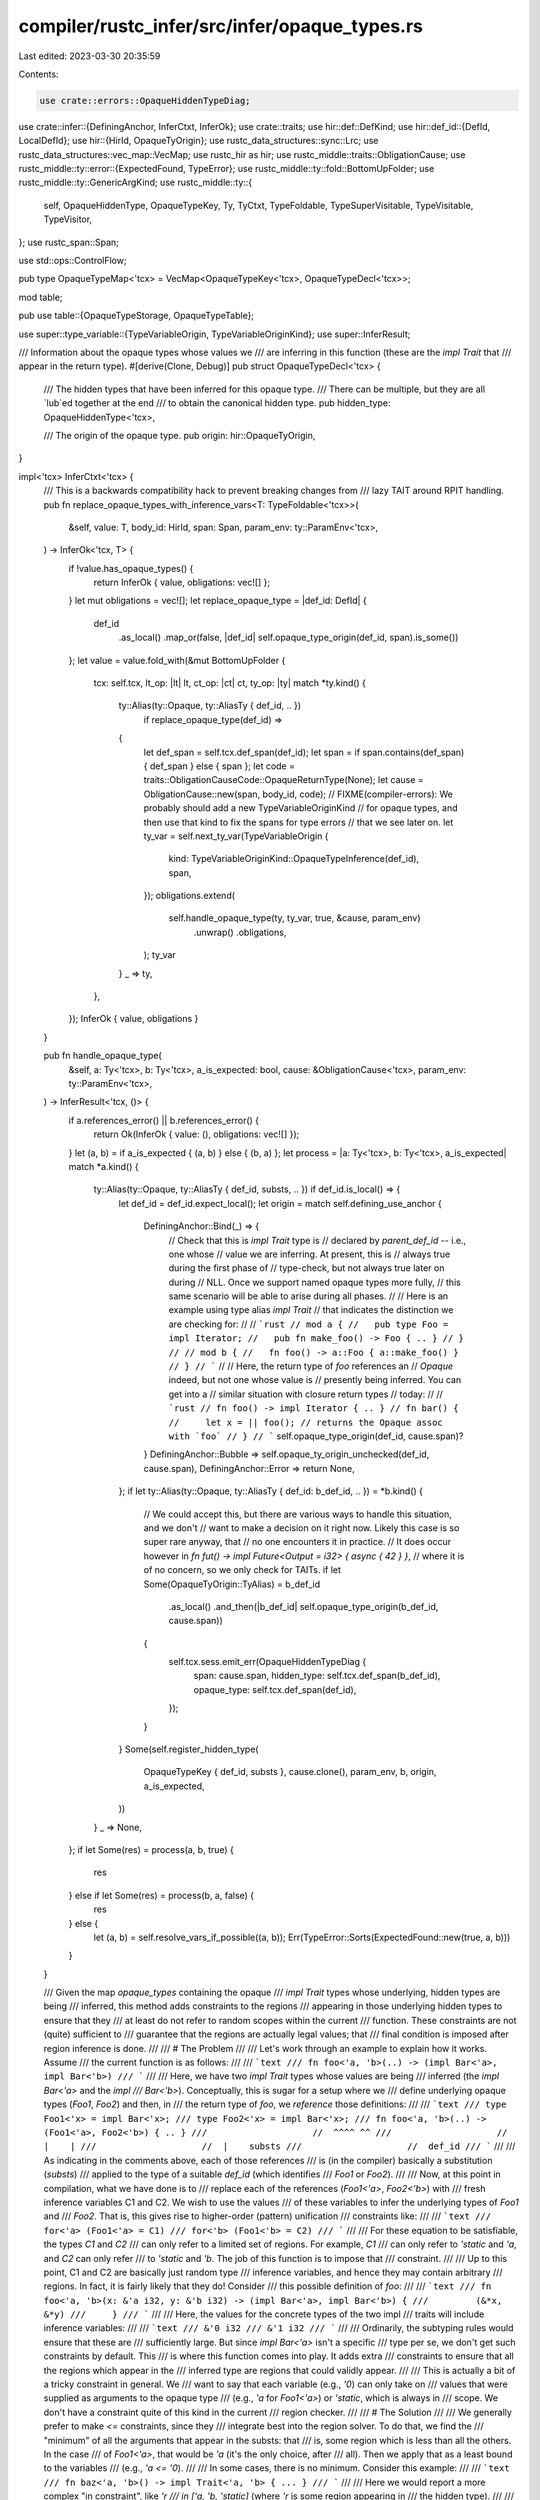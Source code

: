 compiler/rustc_infer/src/infer/opaque_types.rs
==============================================

Last edited: 2023-03-30 20:35:59

Contents:

.. code-block:: rs

    use crate::errors::OpaqueHiddenTypeDiag;
use crate::infer::{DefiningAnchor, InferCtxt, InferOk};
use crate::traits;
use hir::def::DefKind;
use hir::def_id::{DefId, LocalDefId};
use hir::{HirId, OpaqueTyOrigin};
use rustc_data_structures::sync::Lrc;
use rustc_data_structures::vec_map::VecMap;
use rustc_hir as hir;
use rustc_middle::traits::ObligationCause;
use rustc_middle::ty::error::{ExpectedFound, TypeError};
use rustc_middle::ty::fold::BottomUpFolder;
use rustc_middle::ty::GenericArgKind;
use rustc_middle::ty::{
    self, OpaqueHiddenType, OpaqueTypeKey, Ty, TyCtxt, TypeFoldable, TypeSuperVisitable,
    TypeVisitable, TypeVisitor,
};
use rustc_span::Span;

use std::ops::ControlFlow;

pub type OpaqueTypeMap<'tcx> = VecMap<OpaqueTypeKey<'tcx>, OpaqueTypeDecl<'tcx>>;

mod table;

pub use table::{OpaqueTypeStorage, OpaqueTypeTable};

use super::type_variable::{TypeVariableOrigin, TypeVariableOriginKind};
use super::InferResult;

/// Information about the opaque types whose values we
/// are inferring in this function (these are the `impl Trait` that
/// appear in the return type).
#[derive(Clone, Debug)]
pub struct OpaqueTypeDecl<'tcx> {
    /// The hidden types that have been inferred for this opaque type.
    /// There can be multiple, but they are all `lub`ed together at the end
    /// to obtain the canonical hidden type.
    pub hidden_type: OpaqueHiddenType<'tcx>,

    /// The origin of the opaque type.
    pub origin: hir::OpaqueTyOrigin,
}

impl<'tcx> InferCtxt<'tcx> {
    /// This is a backwards compatibility hack to prevent breaking changes from
    /// lazy TAIT around RPIT handling.
    pub fn replace_opaque_types_with_inference_vars<T: TypeFoldable<'tcx>>(
        &self,
        value: T,
        body_id: HirId,
        span: Span,
        param_env: ty::ParamEnv<'tcx>,
    ) -> InferOk<'tcx, T> {
        if !value.has_opaque_types() {
            return InferOk { value, obligations: vec![] };
        }
        let mut obligations = vec![];
        let replace_opaque_type = |def_id: DefId| {
            def_id
                .as_local()
                .map_or(false, |def_id| self.opaque_type_origin(def_id, span).is_some())
        };
        let value = value.fold_with(&mut BottomUpFolder {
            tcx: self.tcx,
            lt_op: |lt| lt,
            ct_op: |ct| ct,
            ty_op: |ty| match *ty.kind() {
                ty::Alias(ty::Opaque, ty::AliasTy { def_id, .. })
                    if replace_opaque_type(def_id) =>
                {
                    let def_span = self.tcx.def_span(def_id);
                    let span = if span.contains(def_span) { def_span } else { span };
                    let code = traits::ObligationCauseCode::OpaqueReturnType(None);
                    let cause = ObligationCause::new(span, body_id, code);
                    // FIXME(compiler-errors): We probably should add a new TypeVariableOriginKind
                    // for opaque types, and then use that kind to fix the spans for type errors
                    // that we see later on.
                    let ty_var = self.next_ty_var(TypeVariableOrigin {
                        kind: TypeVariableOriginKind::OpaqueTypeInference(def_id),
                        span,
                    });
                    obligations.extend(
                        self.handle_opaque_type(ty, ty_var, true, &cause, param_env)
                            .unwrap()
                            .obligations,
                    );
                    ty_var
                }
                _ => ty,
            },
        });
        InferOk { value, obligations }
    }

    pub fn handle_opaque_type(
        &self,
        a: Ty<'tcx>,
        b: Ty<'tcx>,
        a_is_expected: bool,
        cause: &ObligationCause<'tcx>,
        param_env: ty::ParamEnv<'tcx>,
    ) -> InferResult<'tcx, ()> {
        if a.references_error() || b.references_error() {
            return Ok(InferOk { value: (), obligations: vec![] });
        }
        let (a, b) = if a_is_expected { (a, b) } else { (b, a) };
        let process = |a: Ty<'tcx>, b: Ty<'tcx>, a_is_expected| match *a.kind() {
            ty::Alias(ty::Opaque, ty::AliasTy { def_id, substs, .. }) if def_id.is_local() => {
                let def_id = def_id.expect_local();
                let origin = match self.defining_use_anchor {
                    DefiningAnchor::Bind(_) => {
                        // Check that this is `impl Trait` type is
                        // declared by `parent_def_id` -- i.e., one whose
                        // value we are inferring. At present, this is
                        // always true during the first phase of
                        // type-check, but not always true later on during
                        // NLL. Once we support named opaque types more fully,
                        // this same scenario will be able to arise during all phases.
                        //
                        // Here is an example using type alias `impl Trait`
                        // that indicates the distinction we are checking for:
                        //
                        // ```rust
                        // mod a {
                        //   pub type Foo = impl Iterator;
                        //   pub fn make_foo() -> Foo { .. }
                        // }
                        //
                        // mod b {
                        //   fn foo() -> a::Foo { a::make_foo() }
                        // }
                        // ```
                        //
                        // Here, the return type of `foo` references an
                        // `Opaque` indeed, but not one whose value is
                        // presently being inferred. You can get into a
                        // similar situation with closure return types
                        // today:
                        //
                        // ```rust
                        // fn foo() -> impl Iterator { .. }
                        // fn bar() {
                        //     let x = || foo(); // returns the Opaque assoc with `foo`
                        // }
                        // ```
                        self.opaque_type_origin(def_id, cause.span)?
                    }
                    DefiningAnchor::Bubble => self.opaque_ty_origin_unchecked(def_id, cause.span),
                    DefiningAnchor::Error => return None,
                };
                if let ty::Alias(ty::Opaque, ty::AliasTy { def_id: b_def_id, .. }) = *b.kind() {
                    // We could accept this, but there are various ways to handle this situation, and we don't
                    // want to make a decision on it right now. Likely this case is so super rare anyway, that
                    // no one encounters it in practice.
                    // It does occur however in `fn fut() -> impl Future<Output = i32> { async { 42 } }`,
                    // where it is of no concern, so we only check for TAITs.
                    if let Some(OpaqueTyOrigin::TyAlias) = b_def_id
                        .as_local()
                        .and_then(|b_def_id| self.opaque_type_origin(b_def_id, cause.span))
                    {
                        self.tcx.sess.emit_err(OpaqueHiddenTypeDiag {
                            span: cause.span,
                            hidden_type: self.tcx.def_span(b_def_id),
                            opaque_type: self.tcx.def_span(def_id),
                        });
                    }
                }
                Some(self.register_hidden_type(
                    OpaqueTypeKey { def_id, substs },
                    cause.clone(),
                    param_env,
                    b,
                    origin,
                    a_is_expected,
                ))
            }
            _ => None,
        };
        if let Some(res) = process(a, b, true) {
            res
        } else if let Some(res) = process(b, a, false) {
            res
        } else {
            let (a, b) = self.resolve_vars_if_possible((a, b));
            Err(TypeError::Sorts(ExpectedFound::new(true, a, b)))
        }
    }

    /// Given the map `opaque_types` containing the opaque
    /// `impl Trait` types whose underlying, hidden types are being
    /// inferred, this method adds constraints to the regions
    /// appearing in those underlying hidden types to ensure that they
    /// at least do not refer to random scopes within the current
    /// function. These constraints are not (quite) sufficient to
    /// guarantee that the regions are actually legal values; that
    /// final condition is imposed after region inference is done.
    ///
    /// # The Problem
    ///
    /// Let's work through an example to explain how it works. Assume
    /// the current function is as follows:
    ///
    /// ```text
    /// fn foo<'a, 'b>(..) -> (impl Bar<'a>, impl Bar<'b>)
    /// ```
    ///
    /// Here, we have two `impl Trait` types whose values are being
    /// inferred (the `impl Bar<'a>` and the `impl
    /// Bar<'b>`). Conceptually, this is sugar for a setup where we
    /// define underlying opaque types (`Foo1`, `Foo2`) and then, in
    /// the return type of `foo`, we *reference* those definitions:
    ///
    /// ```text
    /// type Foo1<'x> = impl Bar<'x>;
    /// type Foo2<'x> = impl Bar<'x>;
    /// fn foo<'a, 'b>(..) -> (Foo1<'a>, Foo2<'b>) { .. }
    ///                    //  ^^^^ ^^
    ///                    //  |    |
    ///                    //  |    substs
    ///                    //  def_id
    /// ```
    ///
    /// As indicating in the comments above, each of those references
    /// is (in the compiler) basically a substitution (`substs`)
    /// applied to the type of a suitable `def_id` (which identifies
    /// `Foo1` or `Foo2`).
    ///
    /// Now, at this point in compilation, what we have done is to
    /// replace each of the references (`Foo1<'a>`, `Foo2<'b>`) with
    /// fresh inference variables C1 and C2. We wish to use the values
    /// of these variables to infer the underlying types of `Foo1` and
    /// `Foo2`. That is, this gives rise to higher-order (pattern) unification
    /// constraints like:
    ///
    /// ```text
    /// for<'a> (Foo1<'a> = C1)
    /// for<'b> (Foo1<'b> = C2)
    /// ```
    ///
    /// For these equation to be satisfiable, the types `C1` and `C2`
    /// can only refer to a limited set of regions. For example, `C1`
    /// can only refer to `'static` and `'a`, and `C2` can only refer
    /// to `'static` and `'b`. The job of this function is to impose that
    /// constraint.
    ///
    /// Up to this point, C1 and C2 are basically just random type
    /// inference variables, and hence they may contain arbitrary
    /// regions. In fact, it is fairly likely that they do! Consider
    /// this possible definition of `foo`:
    ///
    /// ```text
    /// fn foo<'a, 'b>(x: &'a i32, y: &'b i32) -> (impl Bar<'a>, impl Bar<'b>) {
    ///         (&*x, &*y)
    ///     }
    /// ```
    ///
    /// Here, the values for the concrete types of the two impl
    /// traits will include inference variables:
    ///
    /// ```text
    /// &'0 i32
    /// &'1 i32
    /// ```
    ///
    /// Ordinarily, the subtyping rules would ensure that these are
    /// sufficiently large. But since `impl Bar<'a>` isn't a specific
    /// type per se, we don't get such constraints by default. This
    /// is where this function comes into play. It adds extra
    /// constraints to ensure that all the regions which appear in the
    /// inferred type are regions that could validly appear.
    ///
    /// This is actually a bit of a tricky constraint in general. We
    /// want to say that each variable (e.g., `'0`) can only take on
    /// values that were supplied as arguments to the opaque type
    /// (e.g., `'a` for `Foo1<'a>`) or `'static`, which is always in
    /// scope. We don't have a constraint quite of this kind in the current
    /// region checker.
    ///
    /// # The Solution
    ///
    /// We generally prefer to make `<=` constraints, since they
    /// integrate best into the region solver. To do that, we find the
    /// "minimum" of all the arguments that appear in the substs: that
    /// is, some region which is less than all the others. In the case
    /// of `Foo1<'a>`, that would be `'a` (it's the only choice, after
    /// all). Then we apply that as a least bound to the variables
    /// (e.g., `'a <= '0`).
    ///
    /// In some cases, there is no minimum. Consider this example:
    ///
    /// ```text
    /// fn baz<'a, 'b>() -> impl Trait<'a, 'b> { ... }
    /// ```
    ///
    /// Here we would report a more complex "in constraint", like `'r
    /// in ['a, 'b, 'static]` (where `'r` is some region appearing in
    /// the hidden type).
    ///
    /// # Constrain regions, not the hidden concrete type
    ///
    /// Note that generating constraints on each region `Rc` is *not*
    /// the same as generating an outlives constraint on `Tc` itself.
    /// For example, if we had a function like this:
    ///
    /// ```
    /// # #![feature(type_alias_impl_trait)]
    /// # fn main() {}
    /// # trait Foo<'a> {}
    /// # impl<'a, T> Foo<'a> for (&'a u32, T) {}
    /// fn foo<'a, T>(x: &'a u32, y: T) -> impl Foo<'a> {
    ///   (x, y)
    /// }
    ///
    /// // Equivalent to:
    /// # mod dummy { use super::*;
    /// type FooReturn<'a, T> = impl Foo<'a>;
    /// fn foo<'a, T>(x: &'a u32, y: T) -> FooReturn<'a, T> {
    ///   (x, y)
    /// }
    /// # }
    /// ```
    ///
    /// then the hidden type `Tc` would be `(&'0 u32, T)` (where `'0`
    /// is an inference variable). If we generated a constraint that
    /// `Tc: 'a`, then this would incorrectly require that `T: 'a` --
    /// but this is not necessary, because the opaque type we
    /// create will be allowed to reference `T`. So we only generate a
    /// constraint that `'0: 'a`.
    #[instrument(level = "debug", skip(self))]
    pub fn register_member_constraints(
        &self,
        param_env: ty::ParamEnv<'tcx>,
        opaque_type_key: OpaqueTypeKey<'tcx>,
        concrete_ty: Ty<'tcx>,
        span: Span,
    ) {
        let concrete_ty = self.resolve_vars_if_possible(concrete_ty);
        debug!(?concrete_ty);

        let variances = self.tcx.variances_of(opaque_type_key.def_id);
        debug!(?variances);

        // For a case like `impl Foo<'a, 'b>`, we would generate a constraint
        // `'r in ['a, 'b, 'static]` for each region `'r` that appears in the
        // hidden type (i.e., it must be equal to `'a`, `'b`, or `'static`).
        //
        // `conflict1` and `conflict2` are the two region bounds that we
        // detected which were unrelated. They are used for diagnostics.

        // Create the set of choice regions: each region in the hidden
        // type can be equal to any of the region parameters of the
        // opaque type definition.
        let choice_regions: Lrc<Vec<ty::Region<'tcx>>> = Lrc::new(
            opaque_type_key
                .substs
                .iter()
                .enumerate()
                .filter(|(i, _)| variances[*i] == ty::Variance::Invariant)
                .filter_map(|(_, arg)| match arg.unpack() {
                    GenericArgKind::Lifetime(r) => Some(r),
                    GenericArgKind::Type(_) | GenericArgKind::Const(_) => None,
                })
                .chain(std::iter::once(self.tcx.lifetimes.re_static))
                .collect(),
        );

        concrete_ty.visit_with(&mut ConstrainOpaqueTypeRegionVisitor {
            tcx: self.tcx,
            op: |r| self.member_constraint(opaque_type_key, span, concrete_ty, r, &choice_regions),
        });
    }

    #[instrument(skip(self), level = "trace", ret)]
    pub fn opaque_type_origin(&self, def_id: LocalDefId, span: Span) -> Option<OpaqueTyOrigin> {
        let opaque_hir_id = self.tcx.hir().local_def_id_to_hir_id(def_id);
        let parent_def_id = match self.defining_use_anchor {
            DefiningAnchor::Bubble | DefiningAnchor::Error => return None,
            DefiningAnchor::Bind(bind) => bind,
        };
        let item_kind = &self.tcx.hir().expect_item(def_id).kind;

        let hir::ItemKind::OpaqueTy(hir::OpaqueTy { origin, .. }) = item_kind else {
            span_bug!(
                span,
                "weird opaque type: {:#?}, {:#?}",
                def_id,
                item_kind
            )
        };
        let in_definition_scope = match *origin {
            // Async `impl Trait`
            hir::OpaqueTyOrigin::AsyncFn(parent) => parent == parent_def_id,
            // Anonymous `impl Trait`
            hir::OpaqueTyOrigin::FnReturn(parent) => parent == parent_def_id,
            // Named `type Foo = impl Bar;`
            hir::OpaqueTyOrigin::TyAlias => {
                may_define_opaque_type(self.tcx, parent_def_id, opaque_hir_id)
            }
        };
        trace!(?origin);
        in_definition_scope.then_some(*origin)
    }

    #[instrument(skip(self), level = "trace", ret)]
    fn opaque_ty_origin_unchecked(&self, def_id: LocalDefId, span: Span) -> OpaqueTyOrigin {
        match self.tcx.hir().expect_item(def_id).kind {
            hir::ItemKind::OpaqueTy(hir::OpaqueTy { origin, .. }) => origin,
            ref itemkind => {
                span_bug!(span, "weird opaque type: {:?}, {:#?}", def_id, itemkind)
            }
        }
    }
}

/// Visitor that requires that (almost) all regions in the type visited outlive
/// `least_region`. We cannot use `push_outlives_components` because regions in
/// closure signatures are not included in their outlives components. We need to
/// ensure all regions outlive the given bound so that we don't end up with,
/// say, `ReVar` appearing in a return type and causing ICEs when other
/// functions end up with region constraints involving regions from other
/// functions.
///
/// We also cannot use `for_each_free_region` because for closures it includes
/// the regions parameters from the enclosing item.
///
/// We ignore any type parameters because impl trait values are assumed to
/// capture all the in-scope type parameters.
pub struct ConstrainOpaqueTypeRegionVisitor<'tcx, OP: FnMut(ty::Region<'tcx>)> {
    pub tcx: TyCtxt<'tcx>,
    pub op: OP,
}

impl<'tcx, OP> TypeVisitor<'tcx> for ConstrainOpaqueTypeRegionVisitor<'tcx, OP>
where
    OP: FnMut(ty::Region<'tcx>),
{
    fn visit_binder<T: TypeVisitable<'tcx>>(
        &mut self,
        t: &ty::Binder<'tcx, T>,
    ) -> ControlFlow<Self::BreakTy> {
        t.super_visit_with(self);
        ControlFlow::Continue(())
    }

    fn visit_region(&mut self, r: ty::Region<'tcx>) -> ControlFlow<Self::BreakTy> {
        match *r {
            // ignore bound regions, keep visiting
            ty::ReLateBound(_, _) => ControlFlow::Continue(()),
            _ => {
                (self.op)(r);
                ControlFlow::Continue(())
            }
        }
    }

    fn visit_ty(&mut self, ty: Ty<'tcx>) -> ControlFlow<Self::BreakTy> {
        // We're only interested in types involving regions
        if !ty.flags().intersects(ty::TypeFlags::HAS_FREE_REGIONS) {
            return ControlFlow::Continue(());
        }

        match ty.kind() {
            ty::Closure(_, ref substs) => {
                // Skip lifetime parameters of the enclosing item(s)

                substs.as_closure().tupled_upvars_ty().visit_with(self);
                substs.as_closure().sig_as_fn_ptr_ty().visit_with(self);
            }

            ty::Generator(_, ref substs, _) => {
                // Skip lifetime parameters of the enclosing item(s)
                // Also skip the witness type, because that has no free regions.

                substs.as_generator().tupled_upvars_ty().visit_with(self);
                substs.as_generator().return_ty().visit_with(self);
                substs.as_generator().yield_ty().visit_with(self);
                substs.as_generator().resume_ty().visit_with(self);
            }

            ty::Alias(ty::Opaque, ty::AliasTy { def_id, ref substs, .. }) => {
                // Skip lifetime parameters that are not captures.
                let variances = self.tcx.variances_of(*def_id);

                for (v, s) in std::iter::zip(variances, substs.iter()) {
                    if *v != ty::Variance::Bivariant {
                        s.visit_with(self);
                    }
                }
            }

            ty::Alias(ty::Projection, proj)
                if self.tcx.def_kind(proj.def_id) == DefKind::ImplTraitPlaceholder =>
            {
                // Skip lifetime parameters that are not captures.
                let variances = self.tcx.variances_of(proj.def_id);

                for (v, s) in std::iter::zip(variances, proj.substs.iter()) {
                    if *v != ty::Variance::Bivariant {
                        s.visit_with(self);
                    }
                }
            }

            _ => {
                ty.super_visit_with(self);
            }
        }

        ControlFlow::Continue(())
    }
}

pub enum UseKind {
    DefiningUse,
    OpaqueUse,
}

impl UseKind {
    pub fn is_defining(self) -> bool {
        match self {
            UseKind::DefiningUse => true,
            UseKind::OpaqueUse => false,
        }
    }
}

impl<'tcx> InferCtxt<'tcx> {
    #[instrument(skip(self), level = "debug")]
    fn register_hidden_type(
        &self,
        opaque_type_key: OpaqueTypeKey<'tcx>,
        cause: ObligationCause<'tcx>,
        param_env: ty::ParamEnv<'tcx>,
        hidden_ty: Ty<'tcx>,
        origin: hir::OpaqueTyOrigin,
        a_is_expected: bool,
    ) -> InferResult<'tcx, ()> {
        let tcx = self.tcx;
        let OpaqueTypeKey { def_id, substs } = opaque_type_key;

        // Ideally, we'd get the span where *this specific `ty` came
        // from*, but right now we just use the span from the overall
        // value being folded. In simple cases like `-> impl Foo`,
        // these are the same span, but not in cases like `-> (impl
        // Foo, impl Bar)`.
        let span = cause.span;

        let mut obligations = vec![];
        let prev = self.inner.borrow_mut().opaque_types().register(
            OpaqueTypeKey { def_id, substs },
            OpaqueHiddenType { ty: hidden_ty, span },
            origin,
        );
        if let Some(prev) = prev {
            obligations =
                self.at(&cause, param_env).eq_exp(a_is_expected, prev, hidden_ty)?.obligations;
        }

        let item_bounds = tcx.bound_explicit_item_bounds(def_id.to_def_id());

        for (predicate, _) in item_bounds.subst_iter_copied(tcx, substs) {
            let predicate = predicate.fold_with(&mut BottomUpFolder {
                tcx,
                ty_op: |ty| match *ty.kind() {
                    // We can't normalize associated types from `rustc_infer`,
                    // but we can eagerly register inference variables for them.
                    // FIXME(RPITIT): Don't replace RPITITs with inference vars.
                    ty::Alias(ty::Projection, projection_ty)
                        if !projection_ty.has_escaping_bound_vars()
                            && tcx.def_kind(projection_ty.def_id)
                                != DefKind::ImplTraitPlaceholder =>
                    {
                        self.infer_projection(
                            param_env,
                            projection_ty,
                            cause.clone(),
                            0,
                            &mut obligations,
                        )
                    }
                    // Replace all other mentions of the same opaque type with the hidden type,
                    // as the bounds must hold on the hidden type after all.
                    ty::Alias(ty::Opaque, ty::AliasTy { def_id: def_id2, substs: substs2, .. })
                        if def_id.to_def_id() == def_id2 && substs == substs2 =>
                    {
                        hidden_ty
                    }
                    // FIXME(RPITIT): This can go away when we move to associated types
                    ty::Alias(
                        ty::Projection,
                        ty::AliasTy { def_id: def_id2, substs: substs2, .. },
                    ) if def_id.to_def_id() == def_id2 && substs == substs2 => hidden_ty,
                    _ => ty,
                },
                lt_op: |lt| lt,
                ct_op: |ct| ct,
            });

            if let ty::PredicateKind::Clause(ty::Clause::Projection(projection)) =
                predicate.kind().skip_binder()
            {
                if projection.term.references_error() {
                    // No point on adding these obligations since there's a type error involved.
                    return Ok(InferOk { value: (), obligations: vec![] });
                }
                trace!("{:#?}", projection.term);
            }
            // Require that the predicate holds for the concrete type.
            debug!(?predicate);
            obligations.push(traits::Obligation::new(
                self.tcx,
                cause.clone(),
                param_env,
                predicate,
            ));
        }
        Ok(InferOk { value: (), obligations })
    }
}

/// Returns `true` if `opaque_hir_id` is a sibling or a child of a sibling of `def_id`.
///
/// Example:
/// ```ignore UNSOLVED (is this a bug?)
/// # #![feature(type_alias_impl_trait)]
/// pub mod foo {
///     pub mod bar {
///         pub trait Bar { /* ... */ }
///         pub type Baz = impl Bar;
///
///         # impl Bar for () {}
///         fn f1() -> Baz { /* ... */ }
///     }
///     fn f2() -> bar::Baz { /* ... */ }
/// }
/// ```
///
/// Here, `def_id` is the `LocalDefId` of the defining use of the opaque type (e.g., `f1` or `f2`),
/// and `opaque_hir_id` is the `HirId` of the definition of the opaque type `Baz`.
/// For the above example, this function returns `true` for `f1` and `false` for `f2`.
fn may_define_opaque_type(tcx: TyCtxt<'_>, def_id: LocalDefId, opaque_hir_id: hir::HirId) -> bool {
    let mut hir_id = tcx.hir().local_def_id_to_hir_id(def_id);

    // Named opaque types can be defined by any siblings or children of siblings.
    let scope = tcx.hir().get_defining_scope(opaque_hir_id);
    // We walk up the node tree until we hit the root or the scope of the opaque type.
    while hir_id != scope && hir_id != hir::CRATE_HIR_ID {
        hir_id = tcx.hir().get_parent_item(hir_id).into();
    }
    // Syntactically, we are allowed to define the concrete type if:
    let res = hir_id == scope;
    trace!(
        "may_define_opaque_type(def={:?}, opaque_node={:?}) = {}",
        tcx.hir().find(hir_id),
        tcx.hir().get(opaque_hir_id),
        res
    );
    res
}


